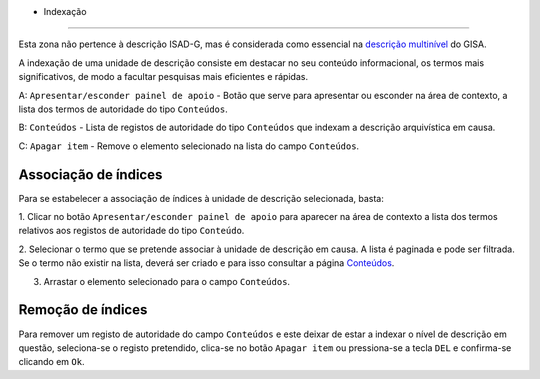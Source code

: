 * Indexação
===========

Esta zona não pertence à descrição ISAD-G, mas é considerada como
essencial na `descrição
multinível <descricao_ui.html#descricao-multinivel>`__ do GISA.

A indexação de uma unidade de descrição consiste em destacar no seu
conteúdo informacional, os termos mais significativos, de modo a
facultar pesquisas mais eficientes e rápidas.

|image0|

A: ``Apresentar/esconder painel de apoio`` - Botão que serve para
apresentar ou esconder na área de contexto, a lista dos termos de
autoridade do tipo ``Conteúdos``.

B: ``Conteúdos`` - Lista de registos de autoridade do tipo ``Conteúdos``
que indexam a descrição arquivística em causa.

C: ``Apagar item`` - Remove o elemento selecionado na lista do campo
``Conteúdos``.

Associação de índices
---------------------

Para se estabelecer a associação de índices à unidade de descrição
selecionada, basta:

1. Clicar no botão ``Apresentar/esconder painel de apoio`` para aparecer
na área de contexto a lista dos termos relativos aos registos de
autoridade do tipo ``Conteúdo``.

2. Selecionar o termo que se pretende associar à unidade de descrição em
causa. A lista é paginada e pode ser filtrada. Se o termo não existir na
lista, deverá ser criado e para isso consultar a página
`Conteúdos <conteudo.html>`__.

3. Arrastar o elemento selecionado para o campo ``Conteúdos``.

Remoção de índices
------------------

Para remover um registo de autoridade do campo ``Conteúdos`` e este
deixar de estar a indexar o nível de descrição em questão, seleciona-se
o registo pretendido, clica-se no botão ``Apagar item`` ou pressiona-se
a tecla ``DEL`` e confirma-se clicando em ``Ok``.

.. |image0| image:: _static/images/indexacao.jpg
   :width: 500px
